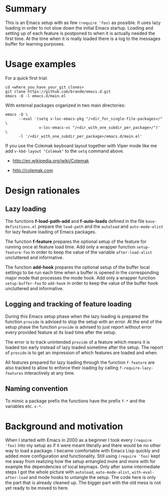 * Summary

This is an Emacs setup with as few ~(require 'foo)~ as possible. It uses
lazy loading in order to not slow down the initial Emacs startup. Loading
and setting up of each feature is postponed to when it is actually needed
the first time. At the time when it is really loaded there is a log to the
messages buffer for learning purposes.

* Usage examples

For a quick first trial:
#+BEGIN_SRC shell :eval no
  cd <where_you_have_your_git_clones>
  git clone https://github.com/brandm/emacs.d.git
  emacs -Q -l emacs.d/main.el
#+END_SRC

With external packages organized in two main directories:
#+BEGIN_SRC shell :eval no
  emacs -Q \
        --eval '(setq v-loc-emacs-pkg "/<dir_for_single-file-packages>/" \
                 v-loc-emacs-vc "/<dir_with_one_subdir_per_package>/")' \
        -l '/<dir_with_one_subdir_per_package>/emacs.d/main.el'
#+END_SRC

If you use the Colemak keyboard layout together with Viper mode like me add
~v-kbd-layout "Colemak"~ to the ~setq~ command above.

- http://en.wikipedia.org/wiki/Colemak

- http://colemak.com

* Design rationales
** Lazy loading

The functions *f-load-path-add* and *f-auto-loads* defined in the file
~base-definitions.el~ prepare the ~load-path~ and the ~autoload~ and
~auto-mode-alist~ for lazy feature loading of Emacs packages.

The function *f-feature* prepares the optional setup of the feature for
running once at feature load time. Add only a wrapper function
~setup-feature-foo~ in order to keep the value of the variable
~after-load-alist~ uncluttered and informative.

The function *add-hook* prepares the optional setup of the buffer local
settings to be run each time when a buffer is opened in the corresponding
major mode that processes the mode hook. Add only a wrapper function
~setup-buffer-foo~ to ~add-hook~ in order to keep the value of the buffer
hook uncluttered and informative.

** Logging and tracking of feature loading

During this Emacs setup phase when the lazy loading is prepared the function
~provide~ is advised to stop the setup with an error. At the end of the
setup phase the function ~provide~ is advised to just report without error
every provided feature at its load time after the setup.

The error is to track unintended ~provide~ of a feature which means it is
loaded too early instead of lazy loaded sometime after the setup. The report
of ~provide~ is to get an impression of which features are loaded and when.

All features prepared for lazy loading through the function ~f-feature~ are
also tracked to allow to enforce their loading by calling
~f-require-lazy-features~ interactively at any time.

** Naming convention

To mimic a package prefix the functions have the prefix ~f-*~ and the
variables etc. ~v-*~.

* Background and motivation

When I started with Emacs in 2000 as a beginner I took every ~(require
'foo)~ into my setup as if it were meant literally and there would be no
other way to load a package. I became comfortable with Emacs Lisp quickly
and added more configuration and functionality. Still using ~(require 'foo)~
kept me away from realizing how the setup entangled more and more with for
example the dependencies of local keymaps. Only after some intermediate
steps I got the whole picture with ~autoload~, ~auto-mode-alist~,
~with-eval-after-load~ and mode hooks to untangle the setup. The code here
is only the part that is already cleaned up. The bigger part with the old
mess is not yet ready to be moved to here.

* File config :ARCHIVE:noexport:

# Do not indent "#+" for compatibility with any exporter.

# For any possibly not so perfect exporter with an issue like
# http://github.com/wallyqs/org-ruby/issues/26
#+EXCLUDE_TAGS: noexport
# Support the old name too.
#+EXPORT_EXCLUDE_TAGS: noexport

: Local Variables:
:   coding: us-ascii-unix
:   fill-column: 76
: End:
